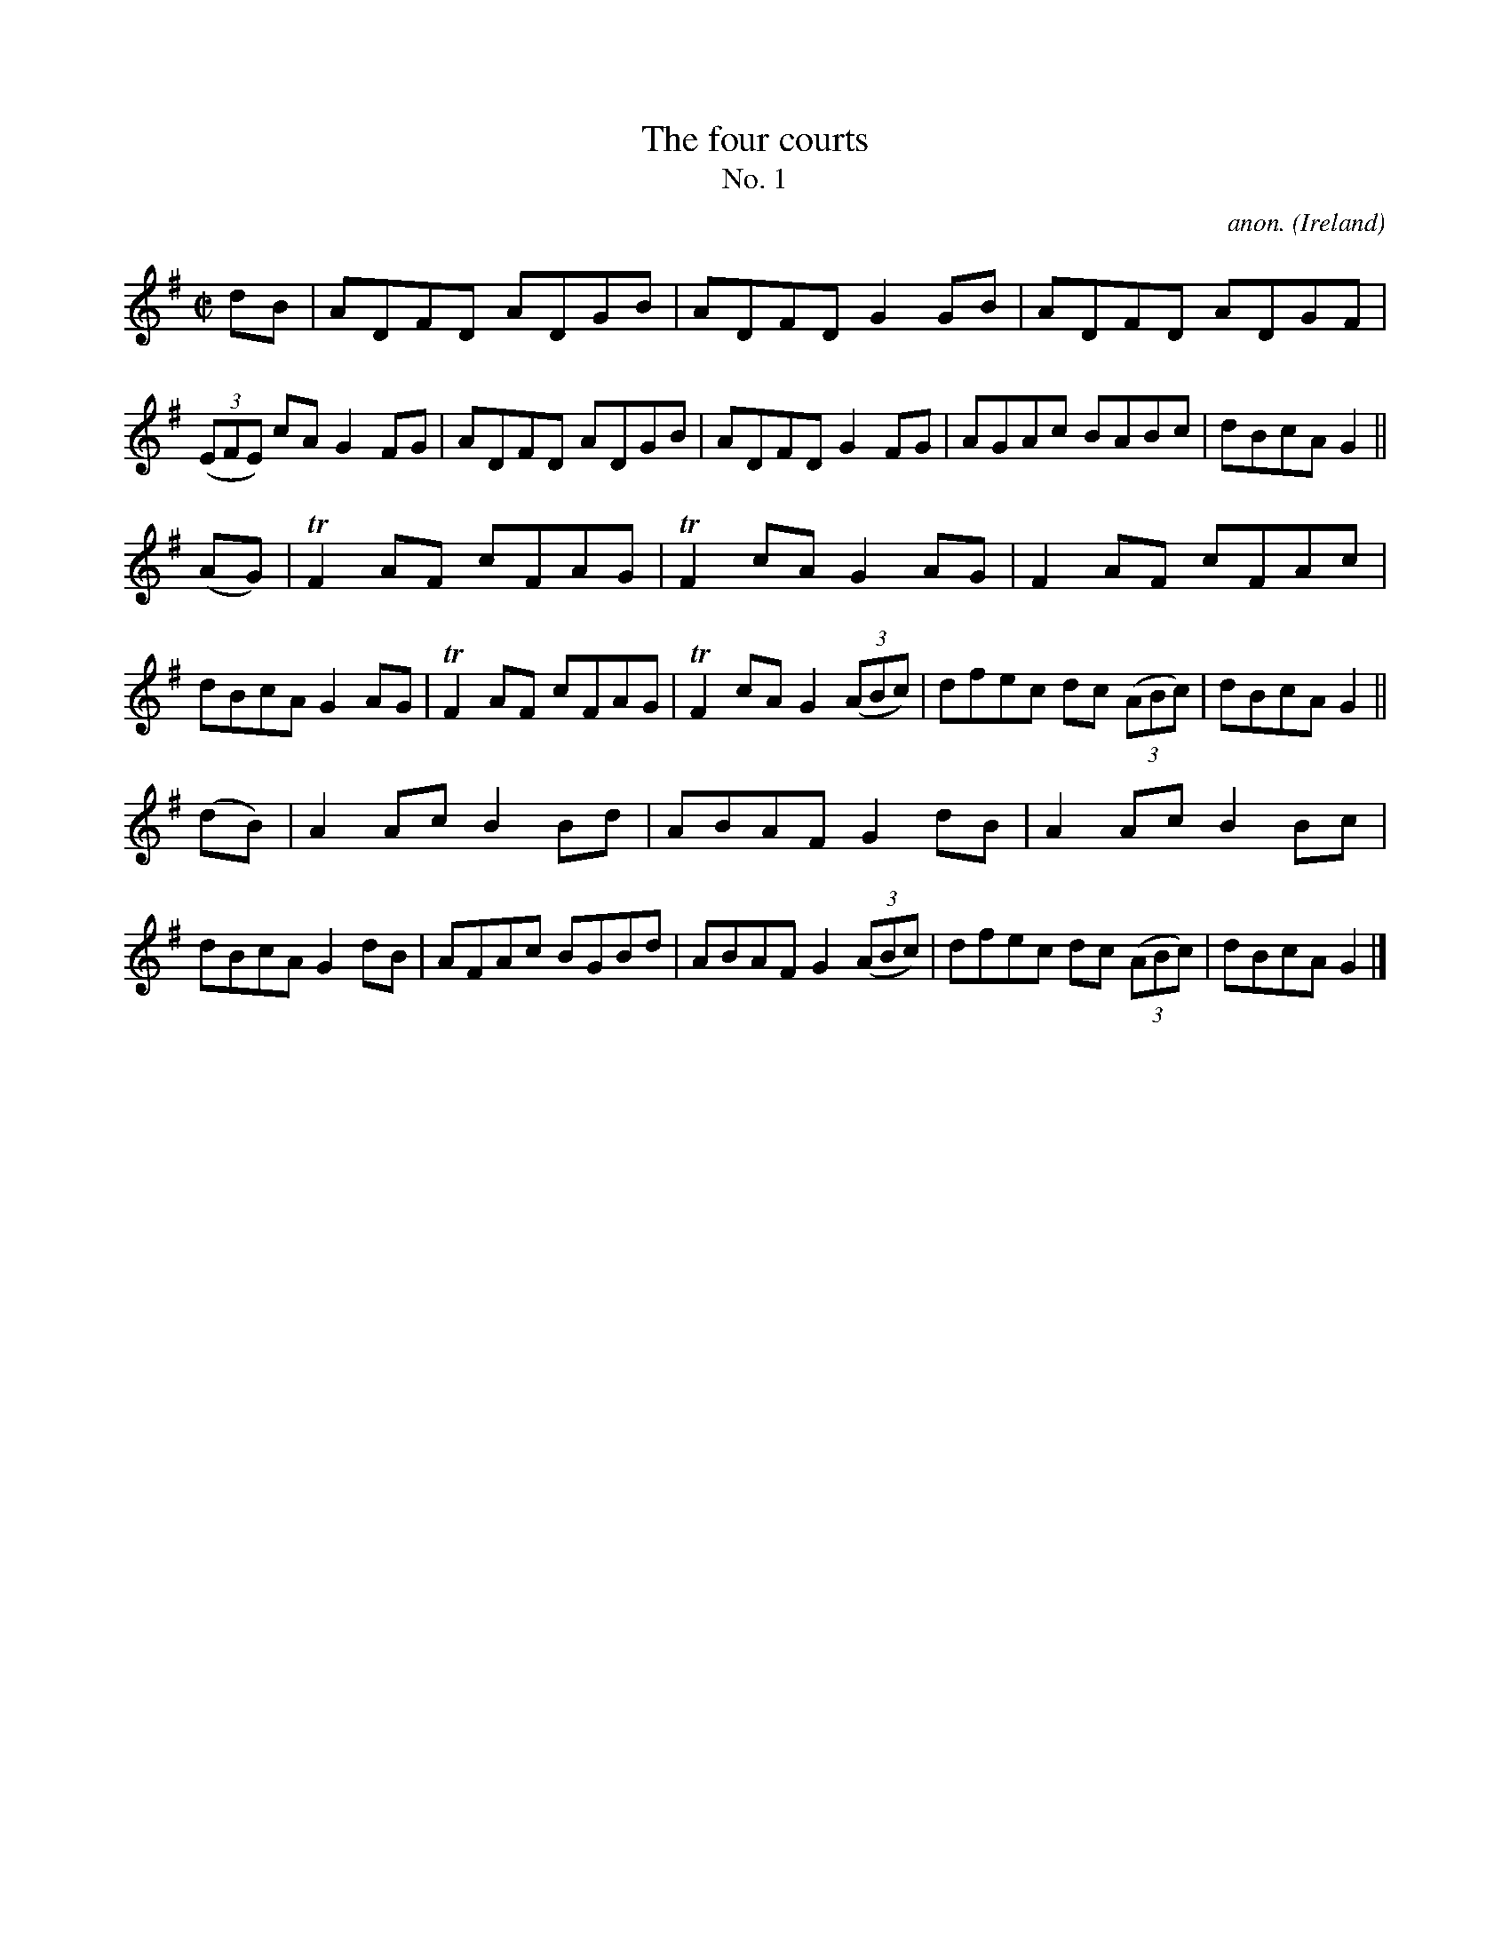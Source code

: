 X:640
T:The four courts
T:No. 1
C:anon.
O:Ireland
B:Francis O'Neill: "The Dance Music of Ireland" (1907) no. 640
R:Reel
m:Tn2 = (3n/o/n/ o/4n/4-n/
M:C|
L:1/8
K:G
dB|ADFD ADGB|ADFD G2GB|ADFD ADGF|(3(EFE) cA G2FG|ADFD ADGB|ADFD G2FG|AGAc BABc|dBcA G2||
(AG)|TF2AF cFAG|TF2cA G2AG|F2AF cFAc|dBcA G2AG|TF2AF cFAG|TF2cA G2(3(ABc)|dfec dc (3(ABc)|dBcA G2||
(dB)|A2Ac B2Bd|ABAF G2dB|A2Ac B2Bc|dBcA G2dB|AFAc BGBd|ABAF G2(3(ABc)|dfec dc (3(ABc)|dBcA G2|]
